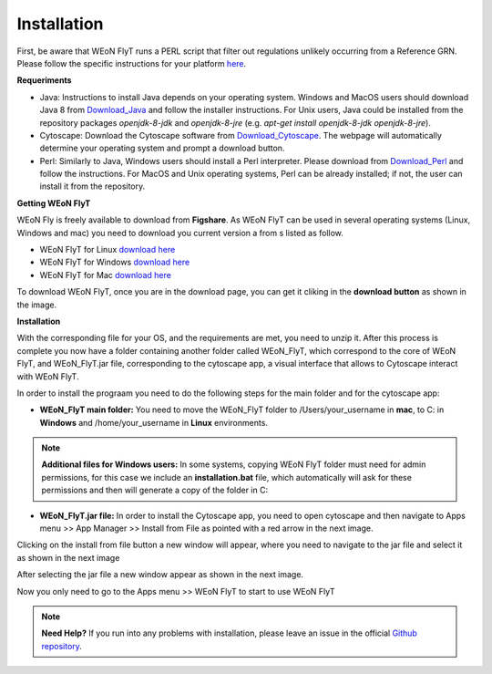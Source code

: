 Installation
============

First, be aware that WEoN FlyT runs a PERL script that filter out regulations unlikely occurring from a Reference GRN. Please follow the specific instructions for your platform `here <https://www.perl.org/get.html>`_.

.. Also, the app backend is in transition to python, so please also follow intructions to get python3 `here <https://www.python.org/about/gettingstarted/>`_.

**Requeriments**

- Java: Instructions to install Java depends on your operating system. Windows and MacOS users should download Java 8 from `Download_Java`_ and follow the installer instructions. For Unix users, Java could be installed from the repository packages `openjdk-8-jdk` and `openjdk-8-jre` (e.g. `apt-get install openjdk-8-jdk openjdk-8-jre`).

- Cytoscape: Download the Cytoscape software from `Download_Cytoscape`_. The webpage will automatically determine your operating system and prompt a download button.

- Perl: Similarly to Java, Windows users should install a Perl interpreter. Please download from `Download_Perl`_ and follow the instructions. For MacOS and Unix operating systems, Perl can be already installed; if not, the user can install it from the repository.

**Getting WEoN FlyT**

WEoN Fly is freely available to download from **Figshare**. As WEoN FlyT can be used in several operating systems (Linux, Windows and mac) you need to download you current version a from s listed as follow.

- WEoN FlyT for Linux `download here <https://figshare.com/articles/WEoN_FlyT_for_Linux/11956758>`_ 

- WEoN FlyT for Windows `download here <https://figshare.com/articles/WEoN_FlyT_for_windows/11958972>`_ 

- WEoN FlyT for Mac `download here <https://figshare.com/articles/WEoN_FlyT_for_mac/11958942>`_ 

To download WEoN FlyT, once you are in the download page, you can get it cliking in the **download button** as shown in the image.

.. image:: images/download.png
	:align: center



**Installation**

With the corresponding file for your OS, and the requirements are met, you need to unzip it. After this process is complete you now have a folder containing another folder called WEoN_FlyT, which correspond to the core of WEoN FlyT, and WEoN_FlyT.jar file, corresponding to the cytoscape app, a visual interface that allows to Cytoscape interact with WEoN FlyT.

In order to install the prograam you need to do the following steps for the main folder and for the cytoscape app:

- **WEoN_FlyT main folder:** You need to move the WEoN_FlyT folder to /Users/your_username in **mac**, to C: in **Windows** and /home/your_username in **Linux** environments.

.. note::
	**Additional files for Windows users:**
	In some systems, copying WEoN FlyT folder must need for admin permissions, for this case we include an **installation.bat** file, which automatically will ask for these permissions and then will generate a copy of the folder in C:

- **WEoN_FlyT.jar file:** In order to install the Cytoscape app, you need to open cytoscape and then navigate to Apps menu >> App Manager >> Install from File as pointed with a red arrow in the next image.

.. image:: images/select_file.png
	:align: center

Clicking on the install from file button a new window will appear, where you need to navigate to the jar file and select it as shown in the next image 

.. image:: images/select_file2.png
	:align: center

After selecting the jar file a new window appear as shown in the next image. 

.. image:: images/select_file2.png
	:align: center

Now you only need to go to the Apps menu >> WEoN FlyT to start to use WEoN FlyT

.. note::
	**Need Help?**
	If you run into any problems with installation, please leave an issue in the
	official `Github repository <https://github.com/networkbiolab/WEoN>`_.

.. refs
.. _Download_Cytoscape: https://cytoscape.org/download.html
.. _Download_Java: https://www.java.com/es/download/manual.jsp
.. _Download_Perl: http://strawberryperl.com/
